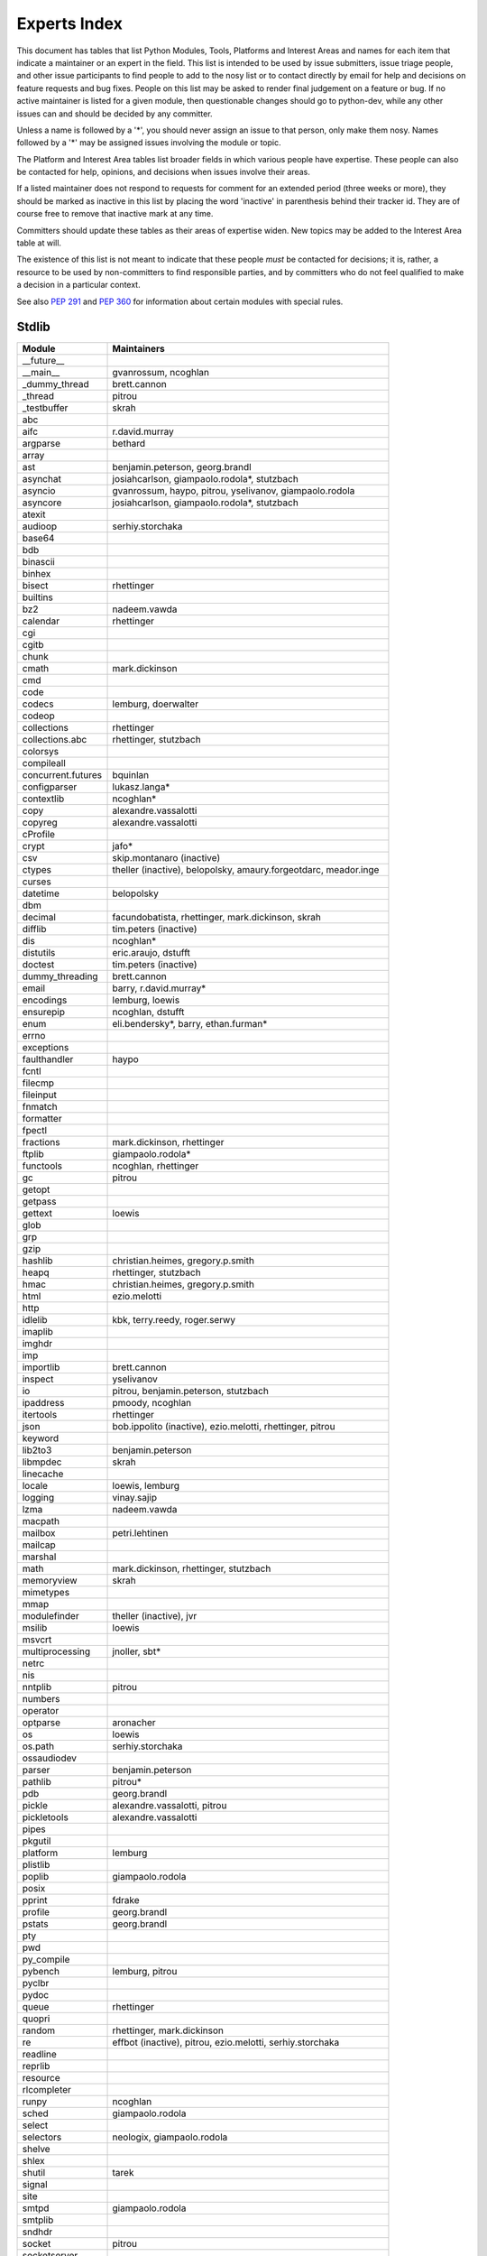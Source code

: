 .. _experts:

Experts Index
=================

This document has tables that list Python Modules, Tools, Platforms and
Interest Areas and names for each item that indicate a maintainer or an
expert in the field.  This list is intended to be used by issue submitters,
issue triage people, and other issue participants to find people to add to
the nosy list or to contact directly by email for help and decisions on
feature requests and bug fixes.  People on this list may be asked to render
final judgement on a feature or bug.  If no active maintainer is listed for
a given module, then questionable changes should go to python-dev, while
any other issues can and should be decided by any committer.

Unless a name is followed by a '*', you should never assign an issue to
that person, only make them nosy.  Names followed by a '*' may be assigned
issues involving the module or topic.

.. TODO document automatic assignment/nosy: people need not add them manually

The Platform and Interest Area tables list broader fields in which various
people have expertise.  These people can also be contacted for help,
opinions, and decisions when issues involve their areas.

If a listed maintainer does not respond to requests for comment for an
extended period (three weeks or more), they should be marked as inactive
in this list by placing the word 'inactive' in parenthesis behind their
tracker id.  They are of course free to remove that inactive mark at
any time.

Committers should update these tables as their areas of expertise widen.
New topics may be added to the Interest Area table at will.

The existence of this list is not meant to indicate that these people
*must* be contacted for decisions; it is, rather, a resource to be used
by non-committers to find responsible parties, and by committers who do
not feel qualified to make a decision in a particular context.

See also :PEP:`291` and :PEP:`360` for information about certain modules
with special rules.


Stdlib
------
====================  =============================================
Module                Maintainers
====================  =============================================
__future__
__main__              gvanrossum, ncoghlan
_dummy_thread         brett.cannon
_thread               pitrou
_testbuffer           skrah
abc
aifc                  r.david.murray
argparse              bethard
array
ast                   benjamin.peterson, georg.brandl
asynchat              josiahcarlson, giampaolo.rodola*, stutzbach
asyncio               gvanrossum, haypo, pitrou, yselivanov, giampaolo.rodola
asyncore              josiahcarlson, giampaolo.rodola*, stutzbach
atexit
audioop               serhiy.storchaka
base64
bdb
binascii
binhex
bisect                rhettinger
builtins
bz2                   nadeem.vawda
calendar              rhettinger
cgi
cgitb
chunk
cmath                 mark.dickinson
cmd
code
codecs                lemburg, doerwalter
codeop
collections           rhettinger
collections.abc       rhettinger, stutzbach
colorsys
compileall
concurrent.futures    bquinlan
configparser          lukasz.langa*
contextlib            ncoghlan*
copy                  alexandre.vassalotti
copyreg               alexandre.vassalotti
cProfile
crypt                 jafo*
csv                   skip.montanaro (inactive)
ctypes                theller (inactive), belopolsky, amaury.forgeotdarc,
                      meador.inge
curses
datetime              belopolsky
dbm
decimal               facundobatista, rhettinger, mark.dickinson, skrah
difflib               tim.peters (inactive)
dis                   ncoghlan*
distutils             eric.araujo, dstufft
doctest               tim.peters (inactive)
dummy_threading       brett.cannon
email                 barry, r.david.murray*
encodings             lemburg, loewis
ensurepip             ncoghlan, dstufft
enum                  eli.bendersky*, barry, ethan.furman*
errno
exceptions
faulthandler          haypo
fcntl
filecmp
fileinput
fnmatch
formatter
fpectl
fractions             mark.dickinson, rhettinger
ftplib                giampaolo.rodola*
functools             ncoghlan, rhettinger
gc                    pitrou
getopt
getpass
gettext               loewis
glob
grp
gzip
hashlib               christian.heimes, gregory.p.smith
heapq                 rhettinger, stutzbach
hmac                  christian.heimes, gregory.p.smith
html                  ezio.melotti
http
idlelib               kbk, terry.reedy, roger.serwy
imaplib
imghdr
imp
importlib             brett.cannon
inspect               yselivanov
io                    pitrou, benjamin.peterson, stutzbach
ipaddress             pmoody, ncoghlan
itertools             rhettinger
json                  bob.ippolito (inactive), ezio.melotti, rhettinger, pitrou
keyword
lib2to3               benjamin.peterson
libmpdec              skrah
linecache
locale                loewis, lemburg
logging               vinay.sajip
lzma                  nadeem.vawda
macpath
mailbox               petri.lehtinen
mailcap
marshal
math                  mark.dickinson, rhettinger, stutzbach
memoryview            skrah
mimetypes
mmap
modulefinder          theller (inactive), jvr
msilib                loewis
msvcrt
multiprocessing       jnoller, sbt*
netrc
nis
nntplib               pitrou
numbers
operator
optparse              aronacher
os                    loewis
os.path               serhiy.storchaka
ossaudiodev
parser                benjamin.peterson
pathlib               pitrou*
pdb                   georg.brandl
pickle                alexandre.vassalotti, pitrou
pickletools           alexandre.vassalotti
pipes
pkgutil
platform              lemburg
plistlib
poplib                giampaolo.rodola
posix
pprint                fdrake
profile               georg.brandl
pstats                georg.brandl
pty
pwd
py_compile
pybench               lemburg, pitrou
pyclbr
pydoc
queue                 rhettinger
quopri
random                rhettinger, mark.dickinson
re                    effbot (inactive), pitrou, ezio.melotti, serhiy.storchaka
readline
reprlib
resource
rlcompleter
runpy                 ncoghlan
sched                 giampaolo.rodola
select
selectors             neologix, giampaolo.rodola
shelve
shlex
shutil                tarek
signal
site
smtpd                 giampaolo.rodola
smtplib
sndhdr
socket                pitrou
socketserver
spwd
sqlite3               ghaering
ssl                   janssen, pitrou, giampaolo.rodola, christian.heimes, dstufft, alex
stat                  christian.heimes
statistics            steven.daprano
string                georg.brandl
stringprep
struct                mark.dickinson, meador.inge
subprocess            astrand (inactive)
sunau
symbol
symtable              benjamin.peterson
sys
sysconfig             tarek
syslog                jafo*
tabnanny              tim.peters (inactive)
tarfile               lars.gustaebel
telnetlib
tempfile              georg.brandl, ncoghlan
termios
test                  ezio.melotti
textwrap              georg.brandl
threading             pitrou
time                  belopolsky
timeit
tkinter               gpolo, serhiy.storchaka
token                 georg.brandl
tokenize              meador.inge
trace                 belopolsky
traceback             georg.brandl*
tracemalloc           haypo
tty
turtle                gregorlingl
types
unicodedata           loewis, lemburg, ezio.melotti
unittest              michael.foord*, ezio.melotti, rbcollins
unittest.mock         michael.foord*
urllib                orsenthil
uu
uuid
venv                  vinay.sajip
warnings
wave
weakref               fdrake, pitrou
webbrowser
winreg                stutzbach
winsound              effbot (inactive)
wsgiref               pje
xdrlib
xml.dom
xml.dom.minidom
xml.dom.pulldom
xml.etree             effbot (inactive), eli.bendersky*, scoder
xml.parsers.expat     christian.heimes
xml.sax               christian.heimes
xml.sax.handler
xml.sax.saxutils
xml.sax.xmlreader
xmlrpc                loewis
zipfile               alanmcintyre, serhiy.storchaka
zipimport
zlib                  nadeem.vawda
====================  =============================================


Tools
-----
==================  ===========
Tool                Maintainers
==================  ===========
pybench             lemburg
==================  ===========


Platforms
---------
===================   ===========
Platform              Maintainers
===================   ===========
AIX                   David.Edelsohn
Cygwin                jlt63, stutzbach
FreeBSD
HP-UX
Linux
Mac OS X              ronaldoussoren, ned.deily
NetBSD1
OS2/EMX               aimacintyre
Solaris/OpenIndiana   jcea
Windows               tim.golden, zach.ware, steve.dower
JVM/Java              frank.wierzbicki
===================   ===========


Miscellaneous
-------------
==================  ===========
Interest Area       Maintainers
==================  ===========
algorithms
argument clinic     larry
ast/compiler        ncoghlan, benjamin.peterson, brett.cannon, georg.brandl
autoconf/makefiles
bsd
benchmarks          pitrou, brett.cannon
bug tracker         ezio.melotti
buildbots           pitrou
bytecode            benjamin.peterson, pitrou, georg.brandl
context managers    ncoghlan
coverity scan       christian.heimes, brett.cannon
cryptography        christian.heimes, gregory.p.smith, dstufft
data formats        mark.dickinson, georg.brandl
database            lemburg
devguide            ncoghlan, eric.araujo, ezio.melotti
documentation       georg.brandl, ezio.melotti, eric.araujo
GUI
i18n                lemburg, eric.araujo
import machinery    brett.cannon, ncoghlan, eric.snow
io                  pitrou, benjamin.peterson, stutzbach
locale              lemburg, loewis
mathematics         mark.dickinson, eric.smith, lemburg, stutzbach
memory management   tim.peters, lemburg
networking          giampaolo.rodola, pitrou
object model        benjamin.peterson
packaging           tarek, lemburg, alexis, eric.araujo, dstufft
pip                 ncoghlan, dstufft, pmoore, Marcus.Smith
py3 transition      benjamin.peterson
release management  tarek, lemburg, benjamin.peterson, barry, loewis,
                    gvanrossum, anthonybaxter, eric.araujo, ned.deily,
                    georg.brandl
str.format          eric.smith
testing             michael.foord, pitrou, ezio.melotti
test coverage       ncoghlan, giampaolo.rodola, christian.heimes
threads             pitrou
time and dates      lemburg, belopolsky
unicode             lemburg, ezio.melotti, haypo, benjamin.peterson, pitrou
version control     eric.araujo, georg.brandl, ezio.melotti
==================  ===========
